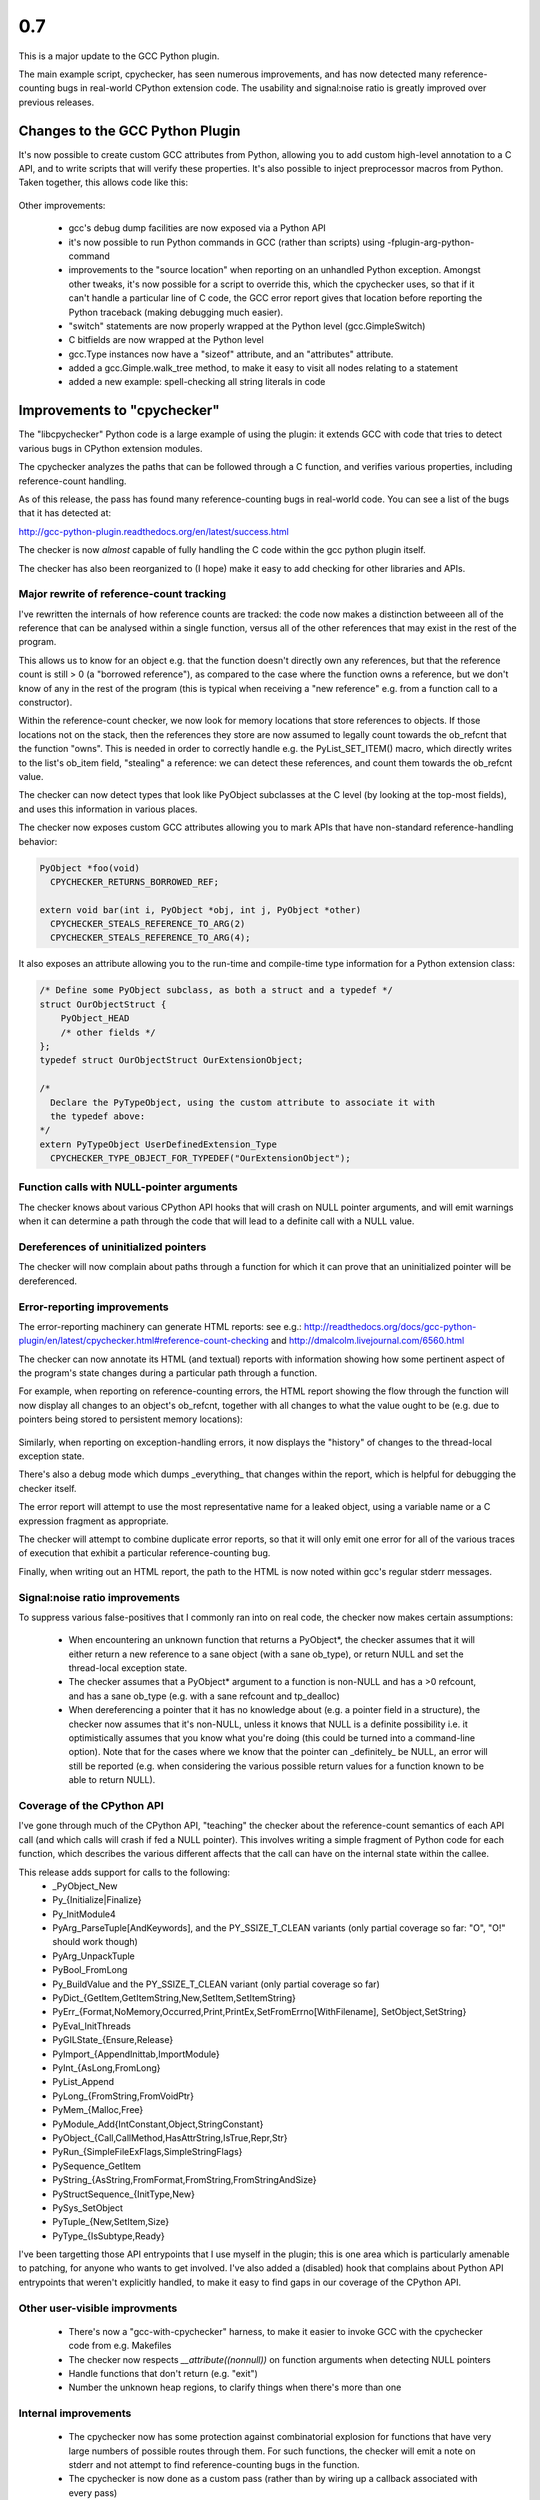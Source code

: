 0.7
~~~

This is a major update to the GCC Python plugin.

The main example script, cpychecker, has seen numerous improvements, and has
now detected many reference-counting bugs in real-world CPython extension code.
The usability and signal:noise ratio is greatly improved over previous releases.

Changes to the GCC Python Plugin
================================

It's now possible to create custom GCC attributes from Python, allowing you to
add custom high-level annotation to a C API, and to write scripts that will
verify these properties.  It's also possible to inject preprocessor macros
from Python.  Taken together, this allows code like this:

   .. literalinclude:: ../tests/examples/attributes-with-macros/input.c
      :lines: 22-45
      :language: c

Other improvements:

   * gcc's debug dump facilities are now exposed via a Python API

   * it's now possible to run Python commands in GCC (rather than scripts) using
     -fplugin-arg-python-command

   * improvements to the "source location" when reporting on an unhandled
     Python exception.  Amongst other tweaks, it's now possible for a script to
     override this, which the cpychecker uses, so that if it can't handle a
     particular line of C code, the GCC error report gives that location before
     reporting the Python traceback (making debugging much easier).

   * "switch" statements are now properly wrapped at the Python level
     (gcc.GimpleSwitch)

   * C bitfields are now wrapped at the Python level

   * gcc.Type instances now have a "sizeof" attribute, and an "attributes"
     attribute.

   * added a gcc.Gimple.walk_tree method, to make it easy to visit all nodes
     relating to a statement

   * added a new example: spell-checking all string literals in code

Improvements to "cpychecker"
============================

The "libcpychecker" Python code is a large example of using the plugin: it
extends GCC with code that tries to detect various bugs in CPython extension
modules.

The cpychecker analyzes the paths that can be followed through a C function,
and verifies various properties, including reference-count handling.

As of this release, the pass has found many reference-counting bugs in
real-world code.  You can see a list of the bugs that it has detected at:

http://gcc-python-plugin.readthedocs.org/en/latest/success.html

The checker is now *almost* capable of fully handling the C code within the
gcc python plugin itself.

The checker has also been reorganized to (I hope) make it easy to add checking
for other libraries and APIs.

Major rewrite of reference-count tracking
-----------------------------------------

I've rewritten the internals of how reference counts are tracked: the code now
makes a distinction betweeen all of the reference that can be analysed within a
single function, versus all of the other references that may exist in the rest
of the program.

This allows us to know for an object e.g. that the function doesn't directly
own any references, but that the reference count is still > 0 (a "borrowed
reference"), as compared to the case where the function owns a reference, but
we don't know of any in the rest of the program (this is typical when receiving
a "new reference" e.g. from a function call to a constructor).

Within the reference-count checker, we now look for memory locations that
store references to objects.   If those locations not on the stack, then the
references they store are now assumed to legally count towards the ob_refcnt
that the function "owns".  This is needed in order to correctly handle e.g.
the PyList_SET_ITEM() macro, which directly writes to the list's ob_item field,
"stealing" a reference: we can detect these references, and count them towards
the ob_refcnt value.

The checker can now detect types that look like PyObject subclasses at the C
level (by looking at the top-most fields), and uses this information in various
places.

The checker now exposes custom GCC attributes allowing you to mark APIs that
have non-standard reference-handling behavior:

.. code-block:: c

   PyObject *foo(void)
     CPYCHECKER_RETURNS_BORROWED_REF;

   extern void bar(int i, PyObject *obj, int j, PyObject *other)
     CPYCHECKER_STEALS_REFERENCE_TO_ARG(2)
     CPYCHECKER_STEALS_REFERENCE_TO_ARG(4);

It also exposes an attribute allowing you to the run-time and compile-time
type information for a Python extension class:
    
.. code-block:: c

  /* Define some PyObject subclass, as both a struct and a typedef */
  struct OurObjectStruct {
      PyObject_HEAD
      /* other fields */
  };
  typedef struct OurObjectStruct OurExtensionObject;

  /*
    Declare the PyTypeObject, using the custom attribute to associate it with
    the typedef above:
  */
  extern PyTypeObject UserDefinedExtension_Type
    CPYCHECKER_TYPE_OBJECT_FOR_TYPEDEF("OurExtensionObject");

Function calls with NULL-pointer arguments
------------------------------------------
The checker knows about various CPython API hooks that will crash on NULL
pointer arguments, and will emit warnings when it can determine a path through
the code that will lead to a definite call with a NULL value.


Dereferences of uninitialized pointers
--------------------------------------
The checker will now complain about paths through a function for which it can
prove that an uninitialized pointer will be dereferenced.


Error-reporting improvements
----------------------------

The error-reporting machinery can generate HTML reports: see e.g.:
http://readthedocs.org/docs/gcc-python-plugin/en/latest/cpychecker.html#reference-count-checking
and http://dmalcolm.livejournal.com/6560.html

The checker can now annotate its HTML (and textual) reports with information
showing how some pertinent aspect of the program's state changes during a
particular path through a function.

For example, when reporting on reference-counting errors, the HTML report
showing the flow through the function will now display all changes to an object's
ob_refcnt, together with all changes to what the value ought to be (e.g. due to
pointers being stored to persistent memory locations):

   .. figure:: sample-html-error-report.png
      :alt: screenshot of the HTML report

Similarly, when reporting on exception-handling errors, it now displays the
"history" of changes to the thread-local exception state.

There's also a debug mode which dumps _everything_ that changes within the
report, which is helpful for debugging the checker itself.

The error report will attempt to use the most representative name for a leaked
object, using a variable name or a C expression fragment as appropriate.

The checker will attempt to combine duplicate error reports, so that it will
only emit one error for all of the various traces of execution that exhibit a
particular reference-counting bug.

Finally, when writing out an HTML report, the path to the HTML is now noted
within gcc's regular stderr messages.


Signal:noise ratio improvements
-------------------------------

To suppress various false-positives that I commonly ran into on real code, the
checker now makes certain assumptions:
  
   * When encountering an unknown function that returns a PyObject*, the
     checker assumes that it will either return a new reference to a sane
     object (with a sane ob_type), or return NULL and set the thread-local
     exception state.

   * The checker assumes that a PyObject* argument to a function is non-NULL
     and has a >0 refcount, and has a sane ob_type (e.g. with a sane refcount
     and tp_dealloc)

   * When dereferencing a pointer that it has no knowledge about (e.g. a
     pointer field in a structure), the checker now assumes that it's
     non-NULL, unless it knows that NULL is a definite possibility i.e. it
     optimistically assumes that you know what you're doing (this could be
     turned into a command-line option).  Note that for the cases where we
     know that the pointer can _definitely_ be NULL, an error will still be
     reported (e.g. when considering the various possible return values for a
     function known to be able to return NULL).

Coverage of the CPython API
---------------------------

I've gone through much of the CPython API, "teaching" the checker about the
reference-count semantics of each API call (and which calls will crash if fed a
NULL pointer).  This involves writing a simple fragment of Python code for
each function, which describes the various different affects that the call can
have on the internal state within the callee.

This release adds support for calls to the following:
   * _PyObject_New
   * Py_{Initialize|Finalize}
   * Py_InitModule4
   * PyArg_ParseTuple[AndKeywords], and the PY_SSIZE_T_CLEAN variants (only
     partial coverage so far: "O", "O!" should work though)
   * PyArg_UnpackTuple
   * PyBool_FromLong
   * Py_BuildValue and the PY_SSIZE_T_CLEAN variant (only partial coverage so
     far)
   * PyDict_{GetItem,GetItemString,New,SetItem,SetItemString}
   * PyErr_{Format,NoMemory,Occurred,Print,PrintEx,SetFromErrno[WithFilename],
     SetObject,SetString}
   * PyEval_InitThreads
   * PyGILState_{Ensure,Release}
   * PyImport_{AppendInittab,ImportModule}
   * PyInt_{AsLong,FromLong}
   * PyList_Append
   * PyLong_{FromString,FromVoidPtr}
   * PyMem_{Malloc,Free}
   * PyModule_Add{IntConstant,Object,StringConstant}
   * PyObject_{Call,CallMethod,HasAttrString,IsTrue,Repr,Str}
   * PyRun_{SimpleFileExFlags,SimpleStringFlags}
   * PySequence_GetItem
   * PyString_{AsString,FromFormat,FromString,FromStringAndSize}
   * PyStructSequence_{InitType,New}
   * PySys_SetObject
   * PyTuple_{New,SetItem,Size}
   * PyType_{IsSubtype,Ready}

I've been targetting those API entrypoints that I use myself in the plugin;
this is one area which is particularly amenable to patching, for anyone who
wants to get involved.   I've also added a (disabled) hook that complains
about Python API entrypoints that weren't explicitly handled, to make it easy
to find gaps in our coverage of the CPython API.


Other user-visible improvments
------------------------------

   * There's now a "gcc-with-cpychecker" harness, to make it easier to invoke
     GCC with the cpychecker code from e.g. Makefiles

   * The checker now respects `__attribute((nonnull))` on function arguments
     when detecting NULL pointers

   * Handle functions that don't return (e.g. "exit")

   * Number the unknown heap regions, to clarify things when there's more than
     one

Internal improvements
---------------------

  * The cpychecker now has some protection against combinatorial explosion
    for functions that have very large numbers of possible routes through
    them.  For such functions, the checker will emit a note on stderr and
    not attempt to find reference-counting bugs in the function.

  * The cpychecker is now done as a custom pass (rather than by wiring up a
    callback associated with every pass)

  * I've tuned the logging within the checker, eliminating some CPU/memory
    consumption issues seen when analysing complicated C code.  In particular,
    the log message arguments are now only expanded when logging is enabled
    (previously this was happening all the time).

  * Lots of other internal improvements and bug fixes (e.g. handling of arrays
    vs pointers, static vs auto local variables, add missing handlers for
    various kinds of C expression, lots of work on improving the readability of
    error messages)
